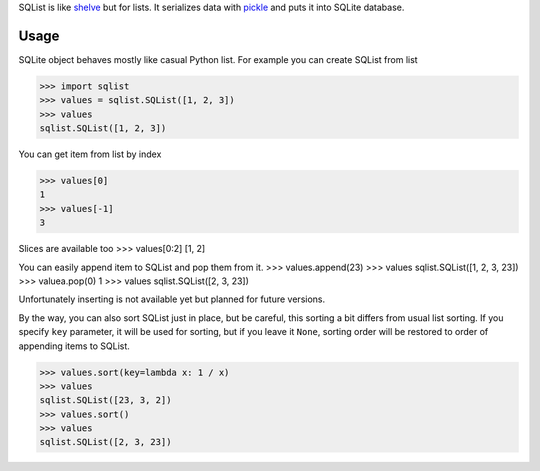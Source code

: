 SQList is like `shelve <https://docs.python.org/3/library/shelve.html>`_ but for lists. It serializes data with `pickle <https://docs.python.org/3/library/pickle.html>`_ and puts it into SQLite database.

Usage
=====

SQLite object behaves mostly like casual Python list. For example you can create SQList from list

>>> import sqlist
>>> values = sqlist.SQList([1, 2, 3])
>>> values
sqlist.SQList([1, 2, 3])

You can get item from list by index

>>> values[0]
1
>>> values[-1]
3

Slices are available too
>>> values[0:2]
[1, 2]

You can easily append item to SQList and pop them from it.
>>> values.append(23)
>>> values
sqlist.SQList([1, 2, 3, 23])
>>> valuea.pop(0)
1
>>> values
sqlist.SQList([2, 3, 23])

Unfortunately inserting is not available yet but planned for future versions.

By the way, you can also sort SQList just in place, but be careful, this sorting a bit differs from usual list sorting. If you specify ``key`` parameter, it will be used for sorting, but if you leave it ``None``, sorting order will be restored to order of appending items to SQList.

>>> values.sort(key=lambda x: 1 / x)
>>> values
sqlist.SQList([23, 3, 2])
>>> values.sort()
>>> values
sqlist.SQList([2, 3, 23])
